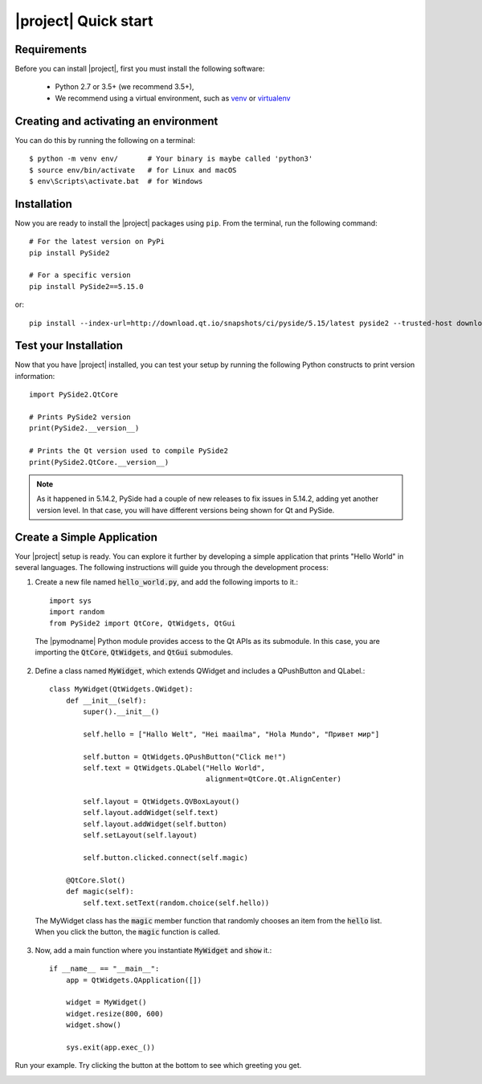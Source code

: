 |project| Quick start
======================

Requirements
------------

Before you can install |project|, first you must install the following software:

 * Python 2.7 or 3.5+ (we recommend 3.5+),
 * We recommend using a virtual environment, such as
   `venv <https://docs.python.org/3/library/venv.html>`_ or
   `virtualenv <https://virtualenv.pypa.io/en/latest>`_

Creating and activating an environment
--------------------------------------

You can do this by running the following on a terminal::

  $ python -m venv env/       # Your binary is maybe called 'python3'
  $ source env/bin/activate   # for Linux and macOS
  $ env\Scripts\activate.bat  # for Windows



Installation
------------

Now you are ready to install the |project| packages using ``pip``.
From the terminal, run the following command::

    # For the latest version on PyPi
    pip install PySide2

    # For a specific version
    pip install PySide2==5.15.0

or::

    pip install --index-url=http://download.qt.io/snapshots/ci/pyside/5.15/latest pyside2 --trusted-host download.qt.io

Test your Installation
----------------------

Now that you have |project| installed, you can test your setup by running the following Python
constructs to print version information::

    import PySide2.QtCore

    # Prints PySide2 version
    print(PySide2.__version__)

    # Prints the Qt version used to compile PySide2
    print(PySide2.QtCore.__version__)

.. note::

    As it happened in 5.14.2, PySide had a couple of new releases to fix
    issues in 5.14.2, adding yet another version level. In that case, you
    will have different versions being shown for Qt and PySide.

Create a Simple Application
---------------------------

Your |project| setup is ready. You can explore it further by developing a simple application
that prints "Hello World" in several languages. The following instructions will
guide you through the development process:

1. Create a new file named :code:`hello_world.py`, and add the following imports to it.::

        import sys
        import random
        from PySide2 import QtCore, QtWidgets, QtGui

  The |pymodname| Python module provides access to the Qt APIs as its submodule.
  In this case, you are importing the :code:`QtCore`, :code:`QtWidgets`, and :code:`QtGui` submodules.

2. Define a class named :code:`MyWidget`, which extends QWidget and includes a QPushButton and
   QLabel.::

        class MyWidget(QtWidgets.QWidget):
            def __init__(self):
                super().__init__()

                self.hello = ["Hallo Welt", "Hei maailma", "Hola Mundo", "Привет мир"]

                self.button = QtWidgets.QPushButton("Click me!")
                self.text = QtWidgets.QLabel("Hello World",
                                             alignment=QtCore.Qt.AlignCenter)

                self.layout = QtWidgets.QVBoxLayout()
                self.layout.addWidget(self.text)
                self.layout.addWidget(self.button)
                self.setLayout(self.layout)

                self.button.clicked.connect(self.magic)

            @QtCore.Slot()
            def magic(self):
                self.text.setText(random.choice(self.hello))

  The MyWidget class has the :code:`magic` member function that randomly chooses an item from the
  :code:`hello` list. When you click the button, the :code:`magic` function is called.

3. Now, add a main function where you instantiate :code:`MyWidget` and :code:`show` it.::

        if __name__ == "__main__":
            app = QtWidgets.QApplication([])

            widget = MyWidget()
            widget.resize(800, 600)
            widget.show()

            sys.exit(app.exec_())

Run your example. Try clicking the button at the bottom to see which greeting you get.

.. image:: pyside-examples/images/screenshot_hello.png
   :alt: Hello World application
